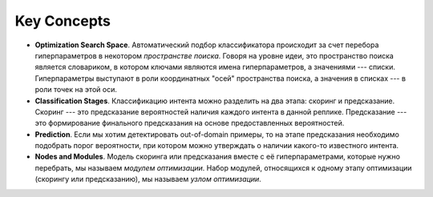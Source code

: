 Key Concepts
============


- **Optimization Search Space**. Автоматический подбор классификатора происходит за счет перебора гиперпараметров в некотором *пространстве поиска*. Говоря на уровне идеи, это пространство поиска является словариком, в котором ключами являются имена гиперпараметров, а значениями --- списки. Гиперпараметры выступают в роли координатных "осей" пространства поиска, а значения в списках --- в роли точек на этой оси.
- **Classification Stages**. Классификацию интента можно разделить на два этапа: скоринг и предсказание. Скоринг --- это предсказание вероятностей наличия каждого интента в данной реплике. Предсказание --- это формирование финального предсказания на основе предоставленных вероятностей.
- **Prediction**. Если мы хотим детектировать out-of-domain примеры, то на этапе предсказания необходимо подобрать порог вероятности, при котором можно утверждать о наличии какого-то известного интента. 
- **Nodes and Modules**. Модель скоринга или предсказания вместе с её гиперпараметрами, которые нужно перебрать, мы называем *модулем оптимизации*. Набор модулей, относящихся к одному этапу оптимизации (скорингу или предсказанию), мы называем *узлом оптимизации*.
